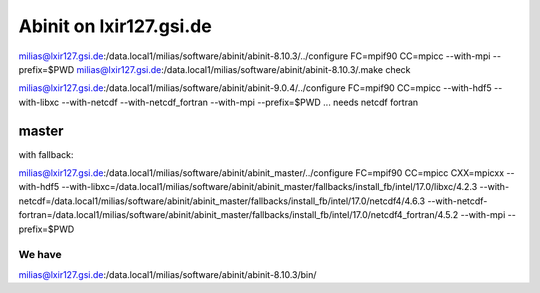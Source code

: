 Abinit on lxir127.gsi.de
========================

milias@lxir127.gsi.de:/data.local1/milias/software/abinit/abinit-8.10.3/../configure FC=mpif90 CC=mpicc  --with-mpi  --prefix=$PWD 
milias@lxir127.gsi.de:/data.local1/milias/software/abinit/abinit-8.10.3/.make check



milias@lxir127.gsi.de:/data.local1/milias/software/abinit/abinit-9.0.4/../configure FC=mpif90 CC=mpicc --with-hdf5 --with-libxc --with-netcdf  --with-netcdf_fortran   --with-mpi --prefix=$PWD ... needs netcdf fortran


master
~~~~~~
with fallback:

milias@lxir127.gsi.de:/data.local1/milias/software/abinit/abinit_master/../configure FC=mpif90 CC=mpicc CXX=mpicxx  --with-hdf5 --with-libxc=/data.local1/milias/software/abinit/abinit_master/fallbacks/install_fb/intel/17.0/libxc/4.2.3 --with-netcdf=/data.local1/milias/software/abinit/abinit_master/fallbacks/install_fb/intel/17.0/netcdf4/4.6.3  --with-netcdf-fortran=/data.local1/milias/software/abinit/abinit_master/fallbacks/install_fb/intel/17.0/netcdf4_fortran/4.5.2   --with-mpi --prefix=$PWD



We have
-------
milias@lxir127.gsi.de:/data.local1/milias/software/abinit/abinit-8.10.3/bin/
